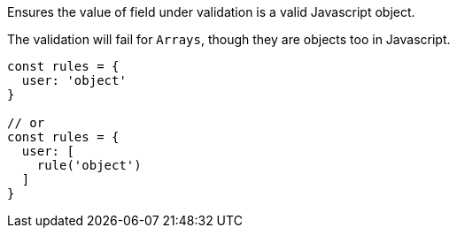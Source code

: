 Ensures the value of field under validation is a valid Javascript
object.
 
The validation will fail for `Arrays`, though they are objects too in Javascript.
 
[source, js]
----
const rules = {
  user: 'object'
}
 
// or
const rules = {
  user: [
    rule('object')
  ]
}
----